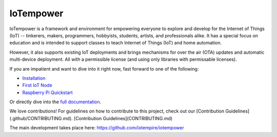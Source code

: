 ==========
IoTempower
==========

IoTempower is a framework and environment
for empowering everyone to explore and develop for the
Internet of Things (IoT)
-- tinkerers, makers, programmers, hobbyists, students, artists,
and professionals alike.
It has a special focus on education and is intended to support classes to teach
Internet of Things (IoT) and
home automation.

However, it also supports existing IoT deployments and brings
mechanisms for over the air (OTA) updates and automatic
multi-device deployment. All with a permissible license (and using only
libraries with permissable licenses).

If you are impatient and want to dive into it right now, fast forward to
one of the following:

- `Installation </doc/installation.rst>`_
- `First IoT Node </doc/first-node.rst>`_
- `Raspberry Pi Quickstart </doc/quickstart-pi.rst>`_

.. showcases

Or directly dive into the `full documentation </doc/index-doc.rst>`_.

We love contributions! 
For guidelines on how to contribute to this project, check out our [Contribution Guidelines](.github/CONTRIBUTING.md).
[Contribution Guidelines](CONTRIBUTING.md)

The main development takes place here:
https://github.com/iotempire/iotempower
